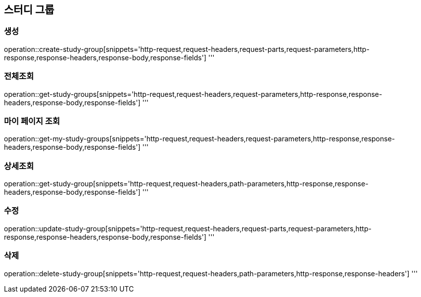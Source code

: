 == 스터디 그룹

=== 생성

operation::create-study-group[snippets='http-request,request-headers,request-parts,request-parameters,http-response,response-headers,response-body,response-fields']
'''

=== 전체조회

operation::get-study-groups[snippets='http-request,request-headers,request-parameters,http-response,response-headers,response-body,response-fields']
'''

=== 마이 페이지 조회

operation::get-my-study-groups[snippets='http-request,request-headers,request-parameters,http-response,response-headers,response-body,response-fields']
'''

=== 상세조회

operation::get-study-group[snippets='http-request,request-headers,path-parameters,http-response,response-headers,response-body,response-fields']
'''

=== 수정

operation::update-study-group[snippets='http-request,request-headers,request-parts,request-parameters,http-response,response-headers,response-body,response-fields']
'''

=== 삭제

operation::delete-study-group[snippets='http-request,request-headers,path-parameters,http-response,response-headers']
'''
